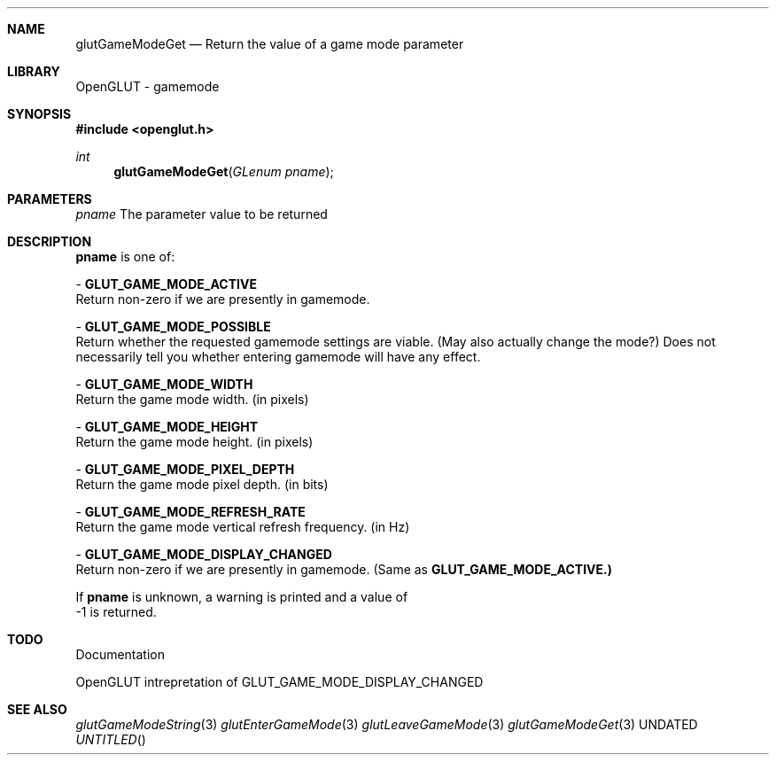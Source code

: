.\" Copyright 2004, the OpenGLUT contributors
.Dt GLUTGAMEMODEGET 3 LOCAL
.Dd
.Sh NAME
.Nm glutGameModeGet
.Nd Return the value of a game mode parameter
.Sh LIBRARY
OpenGLUT - gamemode
.Sh SYNOPSIS
.In openglut.h
.Ft  int
.Fn glutGameModeGet "GLenum pname"
.Sh PARAMETERS
.Pp
.Bf Em
 pname
.Ef
     The parameter value to be returned
.Sh DESCRIPTION
.Bf Sy
 pname
.Ef
 is one of:
.Pp
 - 
.Bf Sy
 GLUT_GAME_MODE_ACTIVE
.Ef
 
.br
Return non-zero if we are presently in gamemode.
.Pp
 - 
.Bf Sy
 GLUT_GAME_MODE_POSSIBLE
.Ef
 
.br
Return whether the requested gamemode settings are viable.
(May also actually change the mode?)  Does not necessarily
tell you whether entering gamemode will have any effect.
.Pp
 - 
.Bf Sy
 GLUT_GAME_MODE_WIDTH
.Ef
 
.br
Return the game mode width. (in pixels)
.Pp
 - 
.Bf Sy
 GLUT_GAME_MODE_HEIGHT
.Ef
 
.br
Return the game mode height. (in pixels)
.Pp
 - 
.Bf Sy
 GLUT_GAME_MODE_PIXEL_DEPTH
.Ef
 
.br
Return the game mode pixel depth. (in bits)
.Pp
 - 
.Bf Sy
 GLUT_GAME_MODE_REFRESH_RATE
.Ef
 
.br
Return the game mode vertical refresh frequency. (in Hz)
.Pp
 - 
.Bf Sy
 GLUT_GAME_MODE_DISPLAY_CHANGED
.Ef
 
.br
Return non-zero if we are presently in gamemode.
(Same as 
.Bf Sy
 GLUT_GAME_MODE_ACTIVE.)
.Ef
 
.Pp
If 
.Bf Sy
 pname
.Ef
 is unknown, a warning is printed and a value of
 -1 is returned.
.Pp
.Sh TODO
Documentation
.Pp
OpenGLUT intrepretation of GLUT_GAME_MODE_DISPLAY_CHANGED
.Pp
.Sh SEE ALSO
.Xr glutGameModeString 3
.Xr glutEnterGameMode 3
.Xr glutLeaveGameMode 3
.Xr glutGameModeGet 3
.fl
.sp 3
